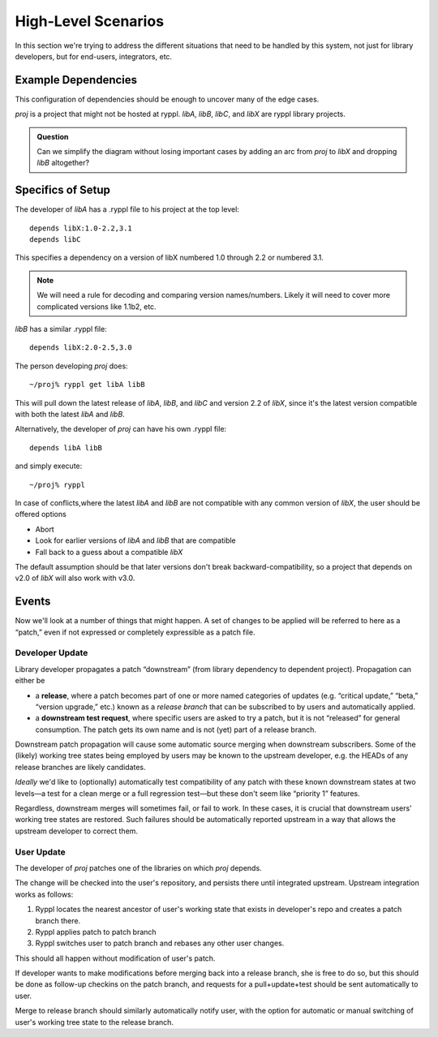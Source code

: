 
.. highlight:: git_shell

High-Level Scenarios
====================

In this section we're trying to address the different situations that
need to be handled by this system, not just for library developers,
but for end-users, integrators, etc.

Example Dependencies
--------------------

This configuration of dependencies should be enough to uncover many of the edge cases.

.. digraph:: lib_dependencies

   "libA" -> "libC"
   "libA" -> "libX"
   "libB" -> "libX"
   "proj" -> "libA"
   "proj" -> "libB"

   
*proj* is a project that might not be hosted at ryppl. *libA*, *libB*,
*libC*, and *libX* are ryppl library projects.

.. Admonition:: Question

   Can we simplify the diagram without losing important cases by
   adding an arc from *proj* to *libX* and dropping *libB* altogether?

Specifics of Setup
------------------

The developer of *libA* has a .ryppl file to his project at the top level::

  depends libX:1.0-2.2,3.1
  depends libC

This specifies a dependency on a version of libX numbered 1.0 through
2.2 or numbered 3.1.  

.. Note:: We will need a rule for decoding and comparing version
   names/numbers.  Likely it will need to cover more complicated
   versions like 1.1b2, etc.

*libB* has a similar .ryppl file::

  depends libX:2.0-2.5,3.0

The person developing *proj* does:

::

  ~/proj% ryppl get libA libB

This will pull down the latest release of *libA*, *libB*, and *libC* and version 2.2 of *libX*, since it's the latest version
compatible with both the latest *libA* and *libB*.

Alternatively, the developer of *proj* can have his own .ryppl file::

  depends libA libB

and simply execute::

  ~/proj% ryppl

In case of conflicts,where the latest *libA* and *libB* are not
compatible with any common version of *libX*, the user should be offered options

* Abort
* Look for earlier versions of *libA* and *libB* that are compatible
* Fall back to a guess about a compatible *libX*

The default assumption should be that later versions don't break
backward-compatibility, so a project that depends on v2.0 of *libX*
will also work with v3.0.

Events
------

Now we'll look at a number of things that might happen.  A set of
changes to be applied will be referred to here as a “patch,” even if
not expressed or completely expressible as a patch file.

Developer Update
::::::::::::::::

Library developer propagates a patch “downstream” (from library
dependency to dependent project).  Propagation can either be 

* a **release**, where a patch becomes part of one or more named
  categories of updates (e.g. “critical update,” “beta,” “version
  upgrade,” etc.) known as a *release branch* that can be subscribed
  to by users and automatically applied.

* a **downstream test request**, where specific users are asked to try
  a patch, but it is not “released” for general consumption.  The
  patch gets its own name and is not (yet) part of a release branch.

Downstream patch propagation will cause some automatic source merging
when downstream subscribers.  Some of the (likely) working tree states being
employed by users may be known to the upstream developer, e.g. the
HEADs of any release branches are likely candidates.  

*Ideally* we'd like to (optionally) automatically test compatibility
of any patch with these known downstream states at two levels—a test
for a clean merge or a full regression test—but these don't seem like
“priority 1” features.  

Regardless, downstream merges will sometimes fail, or fail to work.
In these cases, it is crucial that downstream users' working tree
states are restored.  Such failures should be automatically reported
upstream in a way that allows the upstream developer to correct them.

User Update
:::::::::::

The developer of *proj* patches one of the libraries on which *proj*
depends.  

The change will be checked into the user's repository, and persists
there until integrated upstream.  Upstream integration works as
follows:

1. Ryppl locates the nearest ancestor of user's working state that
   exists in developer's repo and creates a patch branch there.

2. Ryppl applies patch to patch branch

3. Ryppl switches user to patch branch and rebases any other user
   changes.

This should all happen without modification of user's patch.  

If developer wants to make modifications before merging back into a
release branch, she is free to do so, but this should be done as
follow-up checkins on the patch branch, and requests for a
pull+update+test should be sent automatically to user.

Merge to release branch should similarly automatically notify user,
with the option for automatic or manual switching of user's working
tree state to the release branch.

